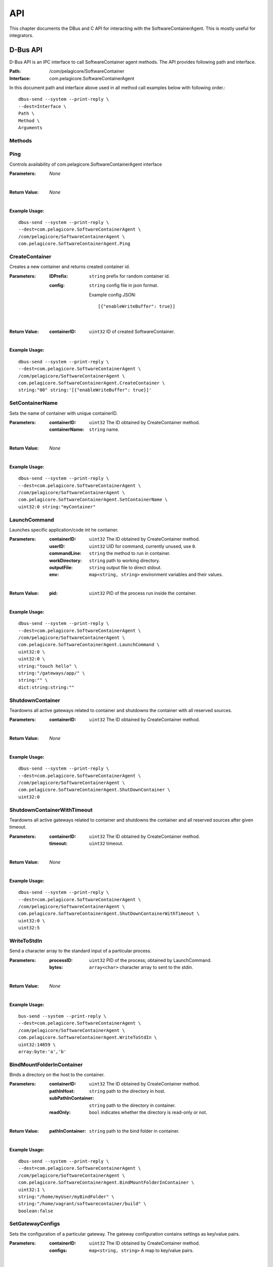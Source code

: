 .. _api:

API
***

This chapter documents the DBus and C API for interacting with the SoftwareContainerAgent. This is
mostly useful for integrators.

.. _dbus-api:

D-Bus API
========

D-Bus API is an IPC interface to call SoftwareContainer agent methods. The API provides following path and interface.

:Path: /com/pelagicore/SoftwareContainer
:Interface: com.pelagicore.SoftwareContainerAgent

In this document path and interface above used in all method call examples below with following order.::

        dbus-send --system --print-reply \
        --dest=Interface \
        Path \
        Method \
        Arguments

Methods
-------

Ping
----
Controls availability of com.pelagicore.SoftwareContainerAgent interface

:Parameters:
        *None*
|
:Return Value:
        *None*
|
:Example Usage:

::

        dbus-send --system --print-reply \
        --dest=com.pelagicore.SoftwareContainerAgent \
        /com/pelagicore/SoftwareContainerAgent \
        com.pelagicore.SoftwareContainerAgent.Ping

CreateContainer
---------------
Creates a new container and returns created container id.

:Parameters:
        :IDPrefix: ``string`` prefix for random container id.
        :config: ``string`` config file in json format.
        
                Example config JSON::
        
                [{"enableWriteBuffer": true}]
|
:Return Value:
        :containerID: ``uint32`` ID of created SoftwareContainer.
|
:Example Usage:

::

        dbus-send --system --print-reply \
        --dest=com.pelagicore.SoftwareContainerAgent \
        /com/pelagicore/SoftwareContainerAgent \
        com.pelagicore.SoftwareContainerAgent.CreateContainer \
        string:"00" string:'[{"enableWriteBuffer": true}]'

SetContainerName
----------------
Sets the name of container with unique containerID.

:Parameters:
        :containerID: ``uint32`` The ID obtained by CreateContainer method.
        :containerName: ``string`` name.
|
:Return Value:
        *None*
|
:Example Usage:

::

        dbus-send --system --print-reply \
        --dest=com.pelagicore.SoftwareContainerAgent \
        /com/pelagicore/SoftwareContainerAgent \
        com.pelagicore.SoftwareContainerAgent.SetContainerName \
        uint32:0 string:"myContainer"


LaunchCommand
-------------
Launches specific application/code int he container.

:Parameters:
        :containerID: ``uint32`` The ID obtained by CreateContainer method.
        :userID: ``uint32`` UID for command, currently unused, use ``0``.
        :commandLine: ``string`` the method to run in container.
        :workDirectory: ``string`` path to working directory.
        :outputFile: ``string`` output file to direct stdout.
        :env: ``map<string, string>`` environment variables and their values.
|
:Return Value:
        :pid: ``uint32`` PID of the process run inside the container.
|
:Example Usage:

::

        dbus-send --system --print-reply \
        --dest=com.pelagicore.SoftwareContainerAgent \
        /com/pelagicore/SoftwareContainerAgent \
        com.pelagicore.SoftwareContainerAgent.LaunchCommand \
        uint32:0 \
        uint32:0 \
        string:"touch hello" \
        string:"/gateways/app/" \
        string:"" \
        dict:string:string:""
        

ShutdownContainer
-----------------
Teardowns all active gateways related to container and shutdowns the container with all reserved sources.

:Parameters:
        :containerID: ``uint32`` The ID obtained by CreateContainer method.
|
:Return Value:
        *None*
|
:Example Usage:

::

        dbus-send --system --print-reply \
        --dest=com.pelagicore.SoftwareContainerAgent \
        /com/pelagicore/SoftwareContainerAgent \
        com.pelagicore.SoftwareContainerAgent.ShutDownContainer \
        uint32:0


ShutdownContainerWithTimeout
----------------------------
Teardowns all active gateways related to container and shutdowns the container and all reserved sources after given timeout.

:Parameters:
        :containerID: ``uint32`` The ID obtained by CreateContainer method.
        :timeout: ``uint32`` timeout. 
|
:Return Value:
        *None*
|
:Example Usage:

::

        dbus-send --system --print-reply \
        --dest=com.pelagicore.SoftwareContainerAgent \
        /com/pelagicore/SoftwareContainerAgent \
        com.pelagicore.SoftwareContainerAgent.ShutDownContainerWithTimeout \
        uint32:0 \
        uint32:5


WriteToStdIn
------------
Send a character array to the standard input of a particular process.

:Parameters:
        :processID: ``uint32`` PID of the process; obtained by LaunchCommand.
        :bytes: ``array<char>`` character array to sent to the stdin.
|
:Return Value:
        *None*
|
:Example Usage:

::

        bus-send --system --print-reply \
        --dest=com.pelagicore.SoftwareContainerAgent \
        /com/pelagicore/SoftwareContainerAgent \
        com.pelagicore.SoftwareContainerAgent.WriteToStdIn \
        uint32:14859 \
        array:byte:'a','b'        


BindMountFolderInContainer
--------------------------
Binds a directory on the host to the container.

:Parameters:
        :containerID: ``uint32`` The ID obtained by CreateContainer method.
        :pathInHost: ``string`` path to the directory in host.
        :subPathInContainer: ``string`` path to the directory in container.
        :readOnly: ``bool`` indicates whether the directory is read-only or not.  
|
:Return Value:
        :pathInContainer: ``string`` path to the bind folder in container. 
|
:Example Usage:

::

        dbus-send --system --print-reply \
        --dest=com.pelagicore.SoftwareContainerAgent \
        /com/pelagicore/SoftwareContainerAgent \
        com.pelagicore.SoftwareContainerAgent.BindMountFolderInContainer \
        uint32:1 \
        string:"/home/myUser/myBindFolder" \
        string:"/home/vagrant/softwarecontainer/build" \
        boolean:false
        

SetGatewayConfigs
-----------------
Sets the configuration of a particular gateway. The gateway configuration contains settings as key/value pairs.

:Parameters:
        :containerID: ``uint32`` The ID obtained by CreateContainer method.
        :configs: ``map<string, string>`` A map to key/value pairs.
|
:Return Value:
        *None*
| 
:Example Usage:

::

        dbus-send --system --print-reply \
        --dest=com.pelagicore.SoftwareContainerAgent \
        /com/pelagicore/SoftwareContainerAgent \
        com.pelagicore.SoftwareContainerAgent.SetGatewayConfigs \
        uint32:1 \
        dict:string:string:"configItem1","1","configItem2","2"


SetCapabilities
---------------
Currently This method has no applicable usage. 

:Parameters:
        :containerID: ``uint32`` The ID obtained by CreateContainer method.
        :capabilities: ``array<string>``
|
:Return Value:
        :success: ``boolean`` either true or false.
|
:Example Usage:

::

         dbus-send --system --print-reply \
         --dest=com.pelagicore.SoftwareContainerAgent \
         /com/pelagicore/SoftwareContainerAgent \
         com.pelagicore.SoftwareContainerAgent.SetCapabilities \
         uint32:1 \
         array:string:"I","Can","not","provide","functionality"


Signals
-------

ProcessStateChanged
-------------------
The D-Bus API sends signal when process state is changed. There are four value to be emitted.

:containerID: ``uint32`` The ID obtained by CreateContainer method.

:processID: ``uint32`` Pocess ID of container.

:isRunning: ``bool`` Whether the process is running or not.

:exitCode: ``uint32`` exit code of Process.


Introspection
-------------

Using ``org.freedesktop.DBus.Introspectable.Introspect`` interface, methods of SoftwareContainerAgent D-Bus API can be observed.

:Example Usage:

::

        dbus-send --system --print-reply \
        --dest=com.pelagicore.SoftwareContainerAgent \
        /com/pelagicore/SoftwareContainerAgent \
        org.freedesktop.DBus.Introspectable.Introspect

